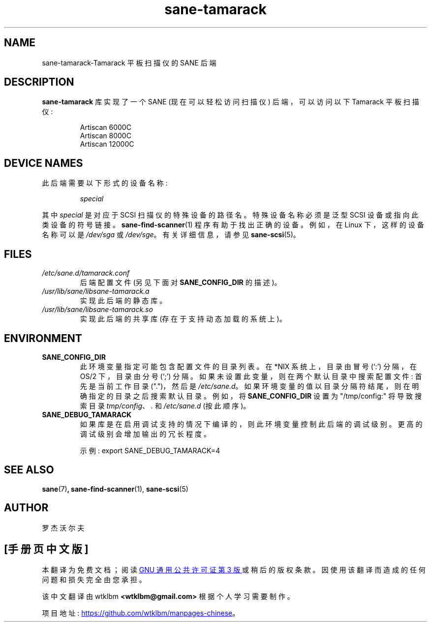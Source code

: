.\" -*- coding: UTF-8 -*-
.\"*******************************************************************
.\"
.\" This file was generated with po4a. Translate the source file.
.\"
.\"*******************************************************************
.TH sane\-tamarack 5 "14 Jul 2008" "" "SANE Scanner Access Now Easy"
.IX sane\-tamarack
.SH NAME
sane\-tamarack\-Tamarack 平板扫描仪的 SANE 后端
.SH DESCRIPTION
\fBsane\-tamarack\fP 库实现了一个 SANE (现在可以轻松访问扫描仪) 后端，可以访问以下 Tamarack 平板扫描仪:
.PP
.RS
Artiscan 6000C
.br
Artiscan 8000C
.br
Artiscan 12000C
.br
.RE
.PP
.SH "DEVICE NAMES"
此后端需要以下形式的设备名称:
.PP
.RS
\fIspecial\fP
.RE
.PP
其中 \fIspecial\fP 是对应于 SCSI 扫描仪的特殊设备的路径名。特殊设备名称必须是泛型 SCSI 设备或指向此类设备的符号链接。
\fBsane\-find\-scanner\fP(1) 程序有助于找出正确的设备。例如，在 Linux 下，这样的设备名称可以是 \fI/dev/sga\fP 或
\fI/dev/sge\fP。 有关详细信息，请参见 \fBsane\-scsi\fP(5)。

.SH FILES
.TP 
\fI/etc/sane.d/tamarack.conf\fP
后端配置文件 (另见下面对 \fBSANE_CONFIG_DIR\fP 的描述)。
.TP 
\fI/usr/lib/sane/libsane\-tamarack.a\fP
实现此后端的静态库。
.TP 
\fI/usr/lib/sane/libsane\-tamarack.so\fP
实现此后端的共享库 (存在于支持动态加载的系统上)。
.SH ENVIRONMENT
.TP 
\fBSANE_CONFIG_DIR\fP
此环境变量指定可能包含配置文件的目录列表。 在 *NIX 系统上，目录由冒号 (`:') 分隔，在 OS/2 下，目录由分号 (`;') 分隔。
如果未设置此变量，则在两个默认目录中搜索配置文件: 首先是当前工作目录 (".")，然后是 \fI/etc/sane.d\fP。
如果环境变量的值以目录分隔符结尾，则在明确指定的目录之后搜索默认目录。 例如，将 \fBSANE_CONFIG_DIR\fP 设置为
"/tmp/config:" 将导致搜索目录 \fItmp/config\fP、\fI.\fP 和 \fI/etc/sane.d\fP (按此顺序)。
.TP 
\fBSANE_DEBUG_TAMARACK\fP
如果库是在启用调试支持的情况下编译的，则此环境变量控制此后端的调试级别。 更高的调试级别会增加输出的冗长程度。

示例: export SANE_DEBUG_TAMARACK=4

.SH "SEE ALSO"
\fBsane\fP(7)\fB,\fP \fBsane\-find\-scanner\fP(1), \fBsane\-scsi\fP(5)

.SH AUTHOR
罗杰沃尔夫
.PP
.SH [手册页中文版]
.PP
本翻译为免费文档；阅读
.UR https://www.gnu.org/licenses/gpl-3.0.html
GNU 通用公共许可证第 3 版
.UE
或稍后的版权条款。因使用该翻译而造成的任何问题和损失完全由您承担。
.PP
该中文翻译由 wtklbm
.B <wtklbm@gmail.com>
根据个人学习需要制作。
.PP
项目地址:
.UR \fBhttps://github.com/wtklbm/manpages-chinese\fR
.ME 。
